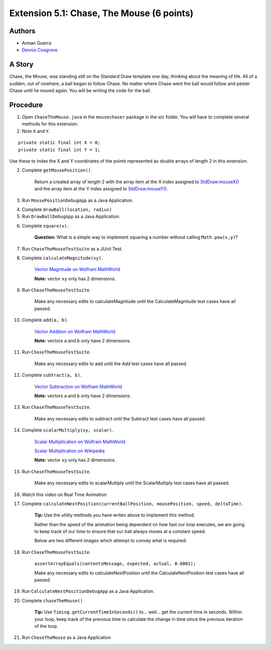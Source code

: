 ============
Extension 5.1: Chase, The Mouse (6 points)
============

Authors
============

* Arman Guerra
* `Dennis Cosgrove <http://www.cs.wustl.edu/~cosgroved/>`_

A Story
============

Chase, the Mouse, was standing still on the Standard Draw template one day, thinking about the meaning of life. All of a sudden, out of nowhere, a ball began to follow Chase. No matter where Chase went the ball would follow and pester Chase until he moved again. You will be writing the code for the ball.

Procedure
============

1. Open ``ChaseTheMouse.java`` in the ``mousechaser`` package in the src folder.  You will have to complete several methods for this extension. 

2. Note ``X`` and ``Y``.

::

	private static final int X = 0;
	private static final int Y = 1;


Use these to index the X and Y coordinates of the points represented as double arrays of length 2 in this extension.

2. Complete ``getMousePosition()``.

	Return a created array of length 2 with the array item at the X index assigned to `StdDraw.mouseX() <https://introcs.cs.princeton.edu/java/stdlib/javadoc/StdDraw.html#mouseX-->`_ and the array item at the Y index assigned to `StdDraw.mouseY() <https://introcs.cs.princeton.edu/java/stdlib/javadoc/StdDraw.html#mouseY-->`_.

3. Run ``MousePositionDebugApp`` as a Java Application.

.. youtube:: UEen1LteE9E
	:align: center


4. Complete ``drawBall(location, radius)``

5. Run ``DrawBallDebugApp`` as a Java Application.

.. youtube:: a8z_2wBpA38
	:align: center

6. Complete ``square(v)``.

	**Question:** What is a simple way to implement squaring a number without calling ``Math.pow(x,y)``?

7. Run ``ChaseTheMouseTestSuite`` as a JUnit Test.

.. youtube:: M_vEO6g-S_w
	:align: center
	
	Make any necessary edits to square until the Square test cases have all passed.


8. Complete ``calculateMagnitude(xy)``.

	`Vector Magnitude on Wolfram MathWorld <https://mathworld.wolfram.com/VectorMagnitude.html>`_

	**Note:** vector ``xy`` only has 2 dimensions.

9. Run ``ChaseTheMouseTestSuite``.

	Make any necessary edits to calculateMagnitude until the CalculateMagnitude test cases have all passed.

10. Complete ``add(a, b)``.

	`Vector Addition on Wolfram MathWorld <https://mathworld.wolfram.com/VectorAddition.html>`_

	**Note:** vectors ``a`` and ``b`` only have 2 dimensions.

11. Run ``ChaseTheMouseTestSuite``.

	Make any necessary edits to add until the Add test cases have all passed.

12. Complete ``subtract(a, b)``.

	`Vector Subtraction on Wolfram MathWorld <https://mathworld.wolfram.com/VectorSubtraction.html>`_

	**Note:** vectors ``a`` and ``b`` only have 2 dimensions.

13. Run ``ChaseTheMouseTestSuite``.

	Make any necessary edits to subtract until the Subtract test cases have all passed.

14. Complete ``scalarMultiply(xy, scalar)``.

	`Scalar Multiplication on Wolfram MathWorld <https://mathworld.wolfram.com/ScalarMultiplication.html>`_

	`Scalar Multiplication on Wikipedia <https://en.wikipedia.org/wiki/Scalar_multiplication>`_

	**Note:** vector ``xy`` only has 2 dimensions.

15. Run ``ChaseTheMouseTestSuite``.

	Make any necessary edits to scalarMultiply until the ScalarMultiply test cases have all passed.

16. Watch this video on Real Time Animation

.. youtube:: nhDt5HVOzVM
	:align: center

17. Complete ``calculateNextPosition(currentBallPosition, mousePosition, speed, deltaTime)``.

	**Tip:** Use the utility methods you have writen above to implement this method.

	Rather than the speed of the animation being dependent on how fast our loop executes, we are going to keep track of our time to ensure that our ball always moves at a constant speed.

	Below are two different images which attempt to convey what is required:

.. image:: 5.01/single_frame.jpg

.. image:: 5.01/chase_the_mouse.svg

18. Run ``ChaseTheMouseTestSuite``.

	``assertArrayEquals(contentsMessage, expected, actual, 0.0001);``

	Make any necessary edits to calculateNextPosition until the CalculateNextPosition test cases have all passed.

19. Run ``CalculateNextPositionDebugApp`` as a Java Application.

.. youtube:: WkbEaztb7W0
	:align: center

20. Complete ``chaseTheMouse()``

	**Tip:** Use ``Timing.getCurrentTimeInSeconds()`` to... well... get the current time in seconds.  Within your loop, keep track of the previous time to calculate the change in time since the previous iteration of the loop.

21. Run ``ChaseTheMouse`` as a Java Application